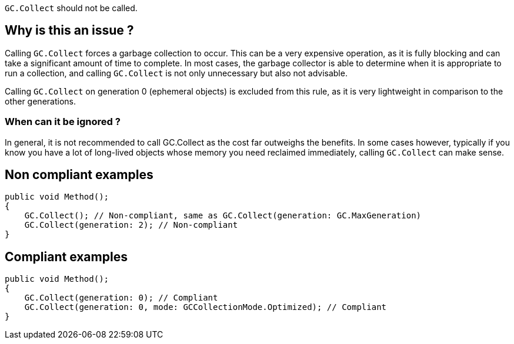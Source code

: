 :!sectids:

`GC.Collect` should not be called.

== Why is this an issue ?

Calling `GC.Collect` forces a garbage collection to occur. This can be a very expensive operation, as it is fully blocking and can take a significant amount of time to complete.
In most cases, the garbage collector is able to determine when it is appropriate to run a collection, and calling `GC.Collect` is not only unnecessary but also not advisable.

Calling `GC.Collect` on generation 0 (ephemeral objects) is excluded from this rule, as it is very lightweight in comparison to the other generations.

=== When can it be ignored ?

In general, it is not recommended to call GC.Collect as the cost far outweighs the benefits.
In some cases however, typically if you know you have a lot of long-lived objects whose memory you need reclaimed immediately, calling `GC.Collect` can make sense.

== Non compliant examples

[source, cs]
----
public void Method();
{
    GC.Collect(); // Non-compliant, same as GC.Collect(generation: GC.MaxGeneration)
    GC.Collect(generation: 2); // Non-compliant
}
----

== Compliant examples

[source, cs]
----
public void Method();
{
    GC.Collect(generation: 0); // Compliant
    GC.Collect(generation: 0, mode: GCCollectionMode.Optimized); // Compliant
}
----
